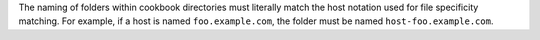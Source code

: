 .. The contents of this file may be included in multiple topics (using the includes directive).
.. The contents of this file should be modified in a way that preserves its ability to appear in multiple topics.

The naming of folders within cookbook directories must literally match the host notation used for file specificity matching. For example, if a host is named ``foo.example.com``, the folder must be named ``host-foo.example.com``.
